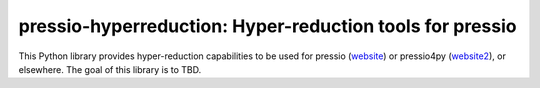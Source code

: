 pressio-hyperreduction: Hyper-reduction tools for pressio
=====================================================================

This Python library provides hyper-reduction capabilities
to be used for pressio (website_) or pressio4py (website2_), or elsewhere.
The goal of this library is to TBD.

.. _website: https://pressio.github.io/pressio/html/index.html

.. _website2: https://pressio.github.io/pressio4py/html/index.html


..
   Install
   -------

   You can try to use `pip` directly:

   .. code-block:: bash

     pip install pressio-hyperreduction


   You can double check that everything worked fine by doing:

   .. code-block:: python

     import pressio-hyperreduction as phr
     print(phr.__version__)




..
   Running Demos/Tutorials
   -----------------------

   After installing the library, you can check run the regression tests:

   .. code-block:: bash

     git clone git@github.com:Pressio/pressio4py.git
     cd pressio4py/regression_tests
     pytest -s


   And you can check out the demos:

   .. code-block:: bash

     git clone git@github.com:Pressio/pressio4py.git
     cd pressio4py/demos
     python3 ./<demo-subdir-name>/main.py


   Documentation
   -------------

   The documentation (in progress) can be found (here_) with some demos already available.

   .. _here: https://pressio.github.io/pressio4py/html/index.html


   Citations
   ---------

   If you use this package, please acknowledge our work-in-progress:

   * Francesco Rizzi, Patrick J. Blonigan, Eric. Parish, Kevin T. Carlberg
     "Pressio: Enabling projection-based model reduction for large-scale nonlinear dynamical systems"
     https://arxiv.org/abs/2003.07798
